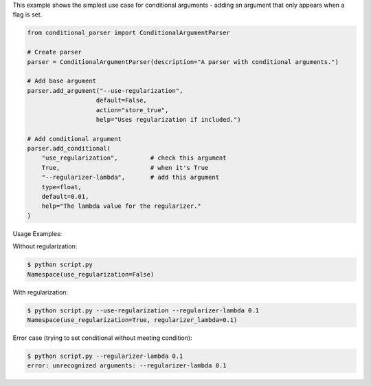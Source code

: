 This example shows the simplest use case for conditional arguments - adding an argument that only appears when a flag is set.

.. code-block:: python

    from conditional_parser import ConditionalArgumentParser

    # Create parser
    parser = ConditionalArgumentParser(description="A parser with conditional arguments.")
    
    # Add base argument
    parser.add_argument("--use-regularization", 
                       default=False, 
                       action="store_true", 
                       help="Uses regularization if included.")

    # Add conditional argument
    parser.add_conditional(
        "use_regularization",         # check this argument
        True,                         # when it's True
        "--regularizer-lambda",       # add this argument
        type=float, 
        default=0.01, 
        help="The lambda value for the regularizer."
    )

Usage Examples:

Without regularization:

.. code-block:: bash

    $ python script.py
    Namespace(use_regularization=False)

With regularization:

.. code-block:: bash

    $ python script.py --use-regularization --regularizer-lambda 0.1
    Namespace(use_regularization=True, regularizer_lambda=0.1)

Error case (trying to set conditional without meeting condition):

.. code-block:: bash

    $ python script.py --regularizer-lambda 0.1
    error: unrecognized arguments: --regularizer-lambda 0.1